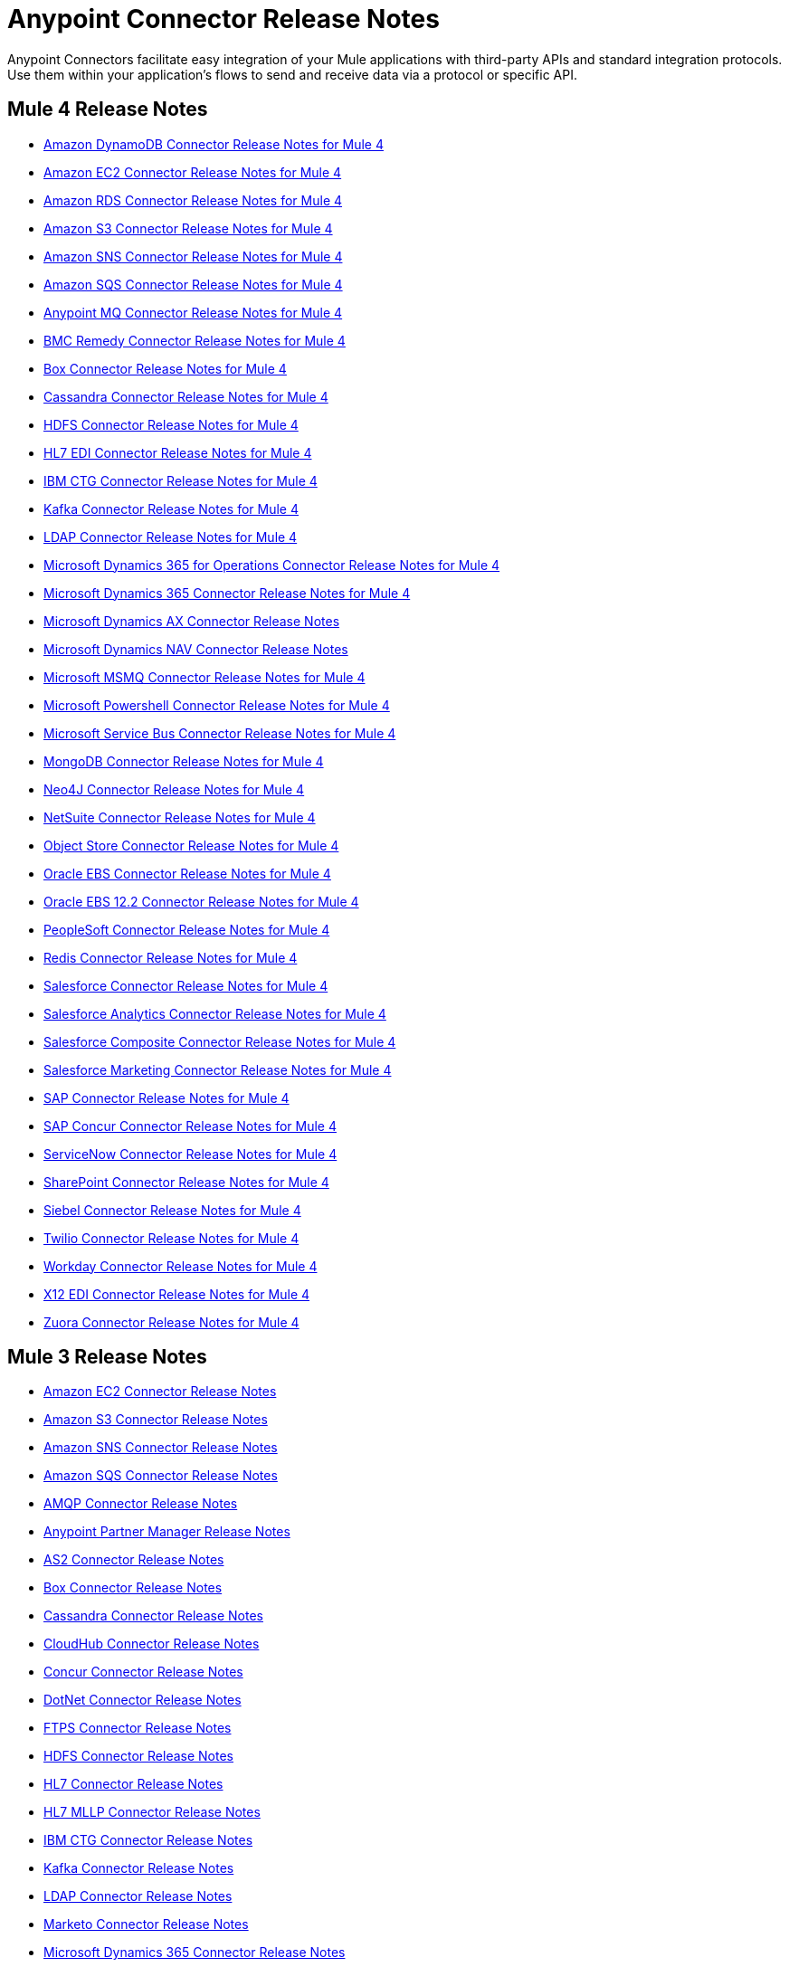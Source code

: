 = Anypoint Connector Release Notes
:keywords: release notes, connectors

Anypoint Connectors facilitate easy integration of your Mule applications with third-party APIs and standard integration protocols. Use them within your application's flows to send and receive data via a protocol or specific API.

== Mule 4 Release Notes

* link:/release-notes/amazon-dynamodb-connector-release-notes-mule-4[Amazon DynamoDB Connector Release Notes for Mule 4]
* link:/release-notes/amazon-ec2-connector-release-notes-mule-4[Amazon EC2 Connector Release Notes for Mule 4]
* link:/release-notes/amazon-rds-connector-release-notes-mule-4[Amazon RDS Connector Release Notes for Mule 4]
* link:/release-notes/amazon-s3-connector-release-notes-mule-4[Amazon S3 Connector Release Notes for Mule 4]
* link:/release-notes/amazon-sns-connector-release-notes-mule-4[Amazon SNS Connector Release Notes for Mule 4]
* link:/release-notes/amazon-sqs-connector-release-notes-mule-4[Amazon SQS Connector Release Notes for Mule 4]
* link:/release-notes/anypoint-mq-connector-release-notes-mule-4[Anypoint MQ Connector Release Notes for Mule 4]
* link:/release-notes/bmc-remedy-connector-release-notes-mule-4[BMC Remedy Connector Release Notes for Mule 4]
* link:/release-notes/box-connector-release-notes-mule-4[Box Connector Release Notes for Mule 4]
* link:/release-notes/cassandra-connector-release-notes-mule-4[Cassandra Connector Release Notes for Mule 4]
* link:/release-notes/hdfs-connector-release-notes-mule-4[HDFS Connector Release Notes for Mule 4]
* link:/release-notes/hl7-connector-release-notes-mule-4[HL7 EDI Connector Release Notes for Mule 4]
* link:/release-notes/ibm-ctg-connector-release-notes-mule-4[IBM CTG Connector Release Notes for Mule 4]
* link:/release-notes/kafka-connector-release-notes-mule-4[Kafka Connector Release Notes for Mule 4]
* link:/release-notes/ldap-connector-release-notes-mule-4[LDAP Connector Release Notes for Mule 4]
* link:/release-notes/microsoft-365-ops-connector-release-notes-mule-4[Microsoft Dynamics 365 for Operations Connector Release Notes for Mule 4]
* link:/release-notes/microsoft-dynamics-365-connector-release-notes-mule-4[Microsoft Dynamics 365 Connector Release Notes for Mule 4]
* link:/release-notes/ms-dynamics-ax-connector-release-notes-mule-4[Microsoft Dynamics AX Connector Release Notes]
* link:/release-notes/ms-dynamics-nav-connector-release-notes-mule-4[Microsoft Dynamics NAV Connector Release Notes]
* link:/release-notes/msmq-connector-release-notes-mule-4[Microsoft MSMQ Connector Release Notes for Mule 4]
* link:/release-notes/microsoft-powershell-connector-release-notes-mule-4[Microsoft Powershell Connector Release Notes for Mule 4]
* link:/release-notes/ms-service-bus-connector-release-notes-mule-4[Microsoft Service Bus Connector Release Notes for Mule 4]
* link:/release-notes/mongodb-connector-release-notes-mule-4[MongoDB Connector Release Notes for Mule 4]
* link:/release-notes/neo4j-connector-release-notes-mule-4[Neo4J Connector Release Notes for Mule 4]
* link:/release-notes/netsuite-connector-release-notes-mule-4[NetSuite Connector Release Notes for Mule 4]
* link:/release-notes/object-store-connector-release-notes-mule-4[Object Store Connector Release Notes for Mule 4]
* link:/release-notes/oracle-ebs-connector-release-notes-mule-4[Oracle EBS Connector Release Notes for Mule 4]
* link:/release-notes/oracle-ebs-122-connector-release-notes-mule-4[Oracle EBS 12.2 Connector Release Notes for Mule 4]
* link:/release-notes/peoplesoft-connector-release-notes-mule-4[PeopleSoft Connector Release Notes for Mule 4]
* link:/release-notes/redis-connector-release-notes-mule-4[Redis Connector Release Notes for Mule 4]
* link:/release-notes/salesforce-connector-release-notes-mule-4[Salesforce Connector Release Notes for Mule 4]
* link:/release-notes/salesforce-analytics-connector-release-notes-mule-4[Salesforce Analytics Connector Release Notes for Mule 4]
* link:/release-notes/salesforce-composite-connector-release-notes-mule-4[Salesforce Composite Connector Release Notes for Mule 4]
* link:/release-notes/salesforce-mktg-connector-release-notes-mule-4[Salesforce Marketing Connector Release Notes for Mule 4]
* link:/release-notes/sap-connector-release-notes-mule-4[SAP Connector Release Notes for Mule 4]
* link:/release-notes/sap-concur-connector-release-notes-mule-4[SAP Concur Connector Release Notes for Mule 4]
* link:/release-notes/servicenow-connector-release-notes-mule-4[ServiceNow Connector Release Notes for Mule 4]
* link:/release-notes/sharepoint-connector-release-notes-mule-4[SharePoint Connector Release Notes for Mule 4]
* link:/release-notes/siebel-connector-release-notes-mule-4[Siebel Connector Release Notes for Mule 4]
* link:/release-notes/twilio-connector-release-notes-mule-4[Twilio Connector Release Notes for Mule 4]
* link:/release-notes/workday-connector-release-notes-mule-4[Workday Connector Release Notes for Mule 4]
* link:/release-notes/x12-edi-connector-release-notes-mule-4[X12 EDI Connector Release Notes for Mule 4]
* link:/release-notes/zuora-connector-release-notes-mule-4[Zuora Connector Release Notes for Mule 4]

== Mule 3 Release Notes

* link:/release-notes/amazon-ec2-connector-release-notes[Amazon EC2 Connector Release Notes]
* link:/release-notes/amazon-s3-connector-release-notes[Amazon S3 Connector Release Notes]
* link:/release-notes/amazon-sns-connector-release-notes[Amazon SNS Connector Release Notes]
* link:/release-notes/amazon-sqs-connector-release-notes[Amazon SQS Connector Release Notes]
* link:/release-notes/amqp-connector-release-notes[AMQP Connector Release Notes]
* link:/release-notes/anypoint-partner-manager-release-notes[Anypoint Partner Manager Release Notes]
* link:/release-notes/as2-connector-release-notes[AS2 Connector Release Notes]
* link:/release-notes/box-connector-release-notes[Box Connector Release Notes]
* link:/release-notes/cassandra-connector-release-notes[Cassandra Connector Release Notes]
* link:/release-notes/cloudhub-connector-release-notes[CloudHub Connector Release Notes]
* link:/release-notes/concur-connector-release-notes[Concur Connector Release Notes]
* link:/release-notes/dotnet-connector-release-notes[DotNet Connector Release Notes]
* link:/release-notes/ftps-connector-release-notes[FTPS Connector Release Notes]
* link:/release-notes/hdfs-connector-release-notes[HDFS Connector Release Notes]
* link:/release-notes/hl7-connector-release-notes[HL7 Connector Release Notes]
* link:/release-notes/hl7-mllp-connector-release-notes[HL7 MLLP Connector Release Notes]
* link:/release-notes/ibm-ctg-connector-release-notes[IBM CTG Connector Release Notes]
* link:/release-notes/kafka-connector-release-notes[Kafka Connector Release Notes]
* link:/release-notes/ldap-connector-release-notes[LDAP Connector Release Notes]
* link:/release-notes/marketo-connector-release-notes[Marketo Connector Release Notes]
* link:/release-notes/microsoft-dynamics-365-release-notes[Microsoft Dynamics 365 Connector Release Notes]
* link:/release-notes/microsoft-dynamics-365-operations-release-notes[Microsoft Dynamics 365 for Operations Connector Release Notes]
* link:/release-notes/microsoft-dynamics-ax-2012-connector-release-notes[Microsoft Dynamics AX 2012 Connector Release Notes]
* link:/release-notes/microsoft-dynamics-crm-connector-release-notes[Microsoft Dynamics CRM Connector Release Notes]
* link:/release-notes/microsoft-dynamics-gp-connector-release-notes[Microsoft Dynamics GP Connector Release Notes]
* link:/release-notes/microsoft-dynamics-nav-connector-release-notes[Microsoft Dynamics NAV Connector Release Notes]
* link:/release-notes/microsoft-service-bus-connector-release-notes[Microsoft Service Bus Connector Release Notes]
* link:/release-notes/microsoft-sharepoint-2010-connector-release-notes[Microsoft SharePoint 2010 Connector Release Notes]
* link:/release-notes/microsoft-sharepoint-2013-connector-release-notes[Microsoft SharePoint 2013 Connector Release Notes]
* link:/release-notes/microsoft-sharepoint-online-connector-release-notes[Microsoft SharePoint Online Connector Release Notes]
* link:/release-notes/mongodb-connector-release-notes[MongoDB Connector Release Notes]
* link:/release-notes/msmq-connector-release-notes[MSMQ Connector Release Notes]
* link:/release-notes/neo4j-connector-release-notes[Neo4J Connector Release Notes]
* link:/release-notes/netsuite-connector-release-notes[NetSuite Connector Release Notes]
* link:/release-notes/netsuite-openair-connector-release-notes[NetSuite OpenAir Connector Release Notes]
* link:/release-notes/objectstore-release-notes[ObjectStore Connector Release Notes]
* link:/release-notes/oracle-e-business-suite-ebs-connector-release-notes[Oracle E-Business Suite (EBS) Connector Release Notes]
* link:/release-notes/oracle-ebs-122-connector-release-notes[Oracle E-Business Suite (EBS) 12.2.x Connector Release Notes]
* link:/release-notes/partner-manager-connector-release-notes[Partner Manager Connector Release Notes]
* link:/release-notes/mule-paypal-anypoint-connector-release-notes[PayPal Connector Release Notes]
* link:/release-notes/peoplesoft-connector-release-notes[PeopleSoft Connector Release Notes]
* link:/release-notes/redis-connector-release-notes[Redis Connector Release Notes]
* link:/release-notes/remedy-connector-release-notes[Remedy Connector Release Notes]
* link:/release-notes/rosettanet-connector-release-notes[RosettaNet Connector Release Notes]
* link:/release-notes/salesforce-connector-release-notes[Salesforce Connector Release Notes]
* link:/release-notes/salesforce-analytics-cloud-connector-release-notes[Salesforce Analytics Cloud Connector Release Notes]
* link:/release-notes/sap-connector-release-notes[SAP Connector Release Notes]
* link:/release-notes/servicenow-connector-release-notes[ServiceNow Connector Release Notes]
* link:/release-notes/siebel-connector-release-notes[Siebel Connector Release Notes]
* link:/release-notes/successfactors-connector-release-notes[SuccessFactors Connector Release Notes]
* link:/release-notes/tradacoms-connector-release-notes[TRADACOMS Connector Release Notes]
* link:/release-notes/twilio-connector-release-notes[Twilio Connector Release Notes]
* link:/release-notes/windows-gateway-services-release-notes[Windows Gateway Services]
* link:/release-notes/workday-connector-release-notes[Workday Connector Release Notes]
* link:/release-notes/x12-edifact-modules-release-notes[X12 and EDIFACT Modules Release Notes]
* link:/release-notes/zuora-connector-release-notes[Zuora Connector Release Notes]

'''''

== See Also

* https://forums.mulesoft.com[MuleSoft Forum].
* https://support.mulesoft.com[Contact MuleSoft Support].